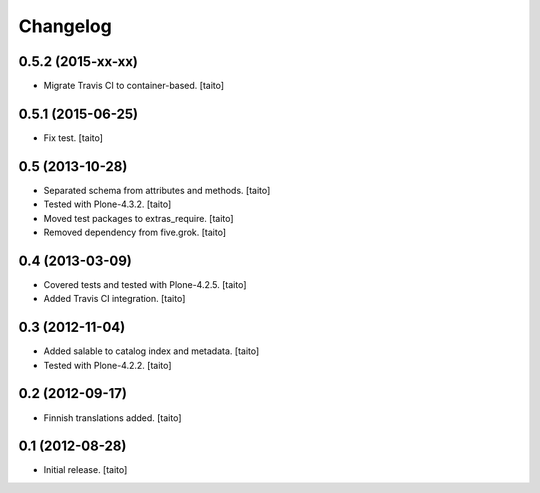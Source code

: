 Changelog
---------

0.5.2 (2015-xx-xx)
==================

- Migrate Travis CI to container-based. [taito]

0.5.1 (2015-06-25)
==================

- Fix test. [taito]

0.5 (2013-10-28)
================

- Separated schema from attributes and methods. [taito]
- Tested with Plone-4.3.2. [taito]
- Moved test packages to extras_require. [taito]
- Removed dependency from five.grok. [taito]

0.4 (2013-03-09)
================

- Covered tests and tested with Plone-4.2.5. [taito]
- Added Travis CI integration. [taito]

0.3 (2012-11-04)
================

- Added salable to catalog index and metadata. [taito]
- Tested with Plone-4.2.2. [taito]

0.2 (2012-09-17)
================

- Finnish translations added. [taito]

0.1 (2012-08-28)
================

- Initial release. [taito]
